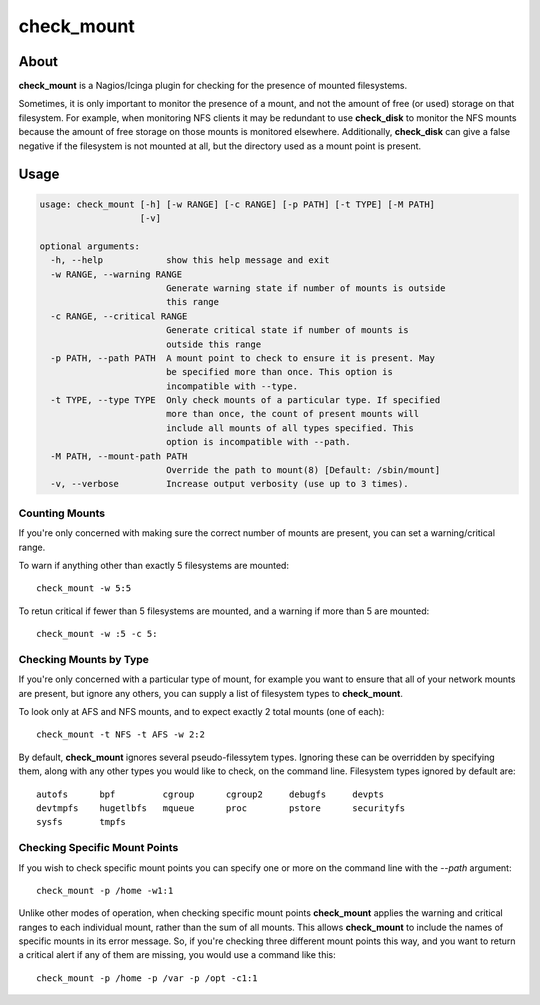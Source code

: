 ===========
check_mount
===========

About
=====

**check_mount** is a Nagios/Icinga plugin for checking for the presence of
mounted filesystems.  

Sometimes, it is only important to monitor the presence of a mount, and not
the amount of free (or used) storage on that filesystem.  For example, when
monitoring NFS clients it may be redundant to use **check_disk** to monitor
the NFS mounts because the amount of free storage on those mounts is monitored
elsewhere.  Additionally, **check_disk** can give a false negative if the
filesystem is not mounted at all, but the directory used as a mount point is
present.


Usage
=====

.. code-block::

   usage: check_mount [-h] [-w RANGE] [-c RANGE] [-p PATH] [-t TYPE] [-M PATH]
                      [-v]

   optional arguments:
     -h, --help            show this help message and exit
     -w RANGE, --warning RANGE
                           Generate warning state if number of mounts is outside
                           this range
     -c RANGE, --critical RANGE
                           Generate critical state if number of mounts is
                           outside this range
     -p PATH, --path PATH  A mount point to check to ensure it is present. May
                           be specified more than once. This option is
                           incompatible with --type.
     -t TYPE, --type TYPE  Only check mounts of a particular type. If specified
                           more than once, the count of present mounts will
                           include all mounts of all types specified. This
                           option is incompatible with --path.
     -M PATH, --mount-path PATH
                           Override the path to mount(8) [Default: /sbin/mount]
     -v, --verbose         Increase output verbosity (use up to 3 times).

Counting Mounts
---------------

If you're only concerned with making sure the correct number of mounts are
present, you can set a warning/critical range.

To warn if anything other than exactly 5 filesystems are mounted::

   check_mount -w 5:5

To retun critical if fewer than 5 filesystems are mounted, and a warning if
more than 5 are mounted::

   check_mount -w :5 -c 5:

Checking Mounts by Type
-----------------------

If you're only concerned with a particular type of mount, for example you want
to ensure that all of your network mounts are present, but ignore any others,
you can supply a list of filesystem types to **check_mount**.

To look only at AFS and NFS mounts, and to expect exactly 2 total mounts (one
of each)::

   check_mount -t NFS -t AFS -w 2:2

By default, **check_mount** ignores several pseudo-filessytem types.  Ignoring
these can be overridden by specifying them, along with any other types you
would like to check, on the command line.  Filesystem types ignored by default
are::

    autofs      bpf         cgroup      cgroup2     debugfs     devpts
    devtmpfs    hugetlbfs   mqueue      proc        pstore      securityfs
    sysfs       tmpfs

Checking Specific Mount Points
------------------------------

If you wish to check specific mount points you can specify one or more on the
command line with the `--path` argument::

   check_mount -p /home -w1:1

Unlike other modes of operation, when checking specific mount points
**check_mount** applies the warning and critical ranges to each individual
mount, rather than the sum of all mounts.  This allows **check_mount** to
include the names of specific mounts in its error message.  So, if you're
checking three different mount points this way, and you want to return a
critical alert if any of them are missing, you would use a command like this::

   check_mount -p /home -p /var -p /opt -c1:1


